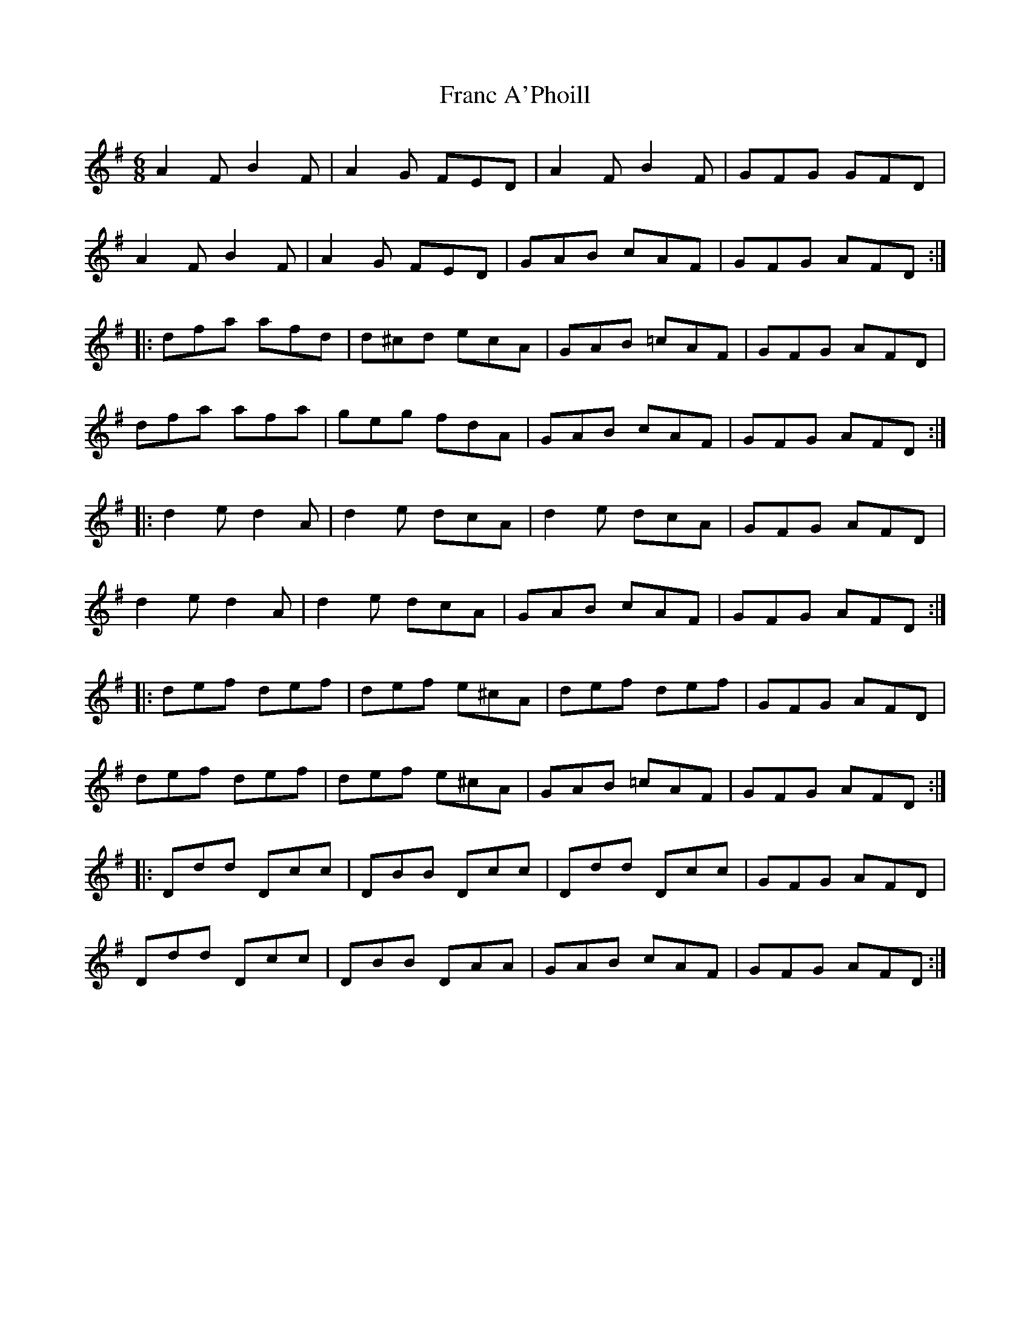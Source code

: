 X: 13952
T: Franc A'Phoill
R: jig
M: 6/8
K: Dmixolydian
A2F B2F|A2G FED|A2F B2F|GFG GFD|
A2F B2F|A2G FED|GAB cAF|GFG AFD:|
|:dfa afd|d^cd ecA|GAB =cAF|GFG AFD|
dfa afa|geg fdA|GAB cAF|GFG AFD:|
|:d2e d2A|d2e dcA|d2e dcA|GFG AFD|
d2e d2A|d2e dcA|GAB cAF|GFG AFD:|
|:def def|def e^cA|def def|GFG AFD|
def def|def e^cA|GAB =cAF|GFG AFD:|
|:Ddd Dcc|DBB Dcc|Ddd Dcc|GFG AFD|
Ddd Dcc|DBB DAA|GAB cAF|GFG AFD:|

